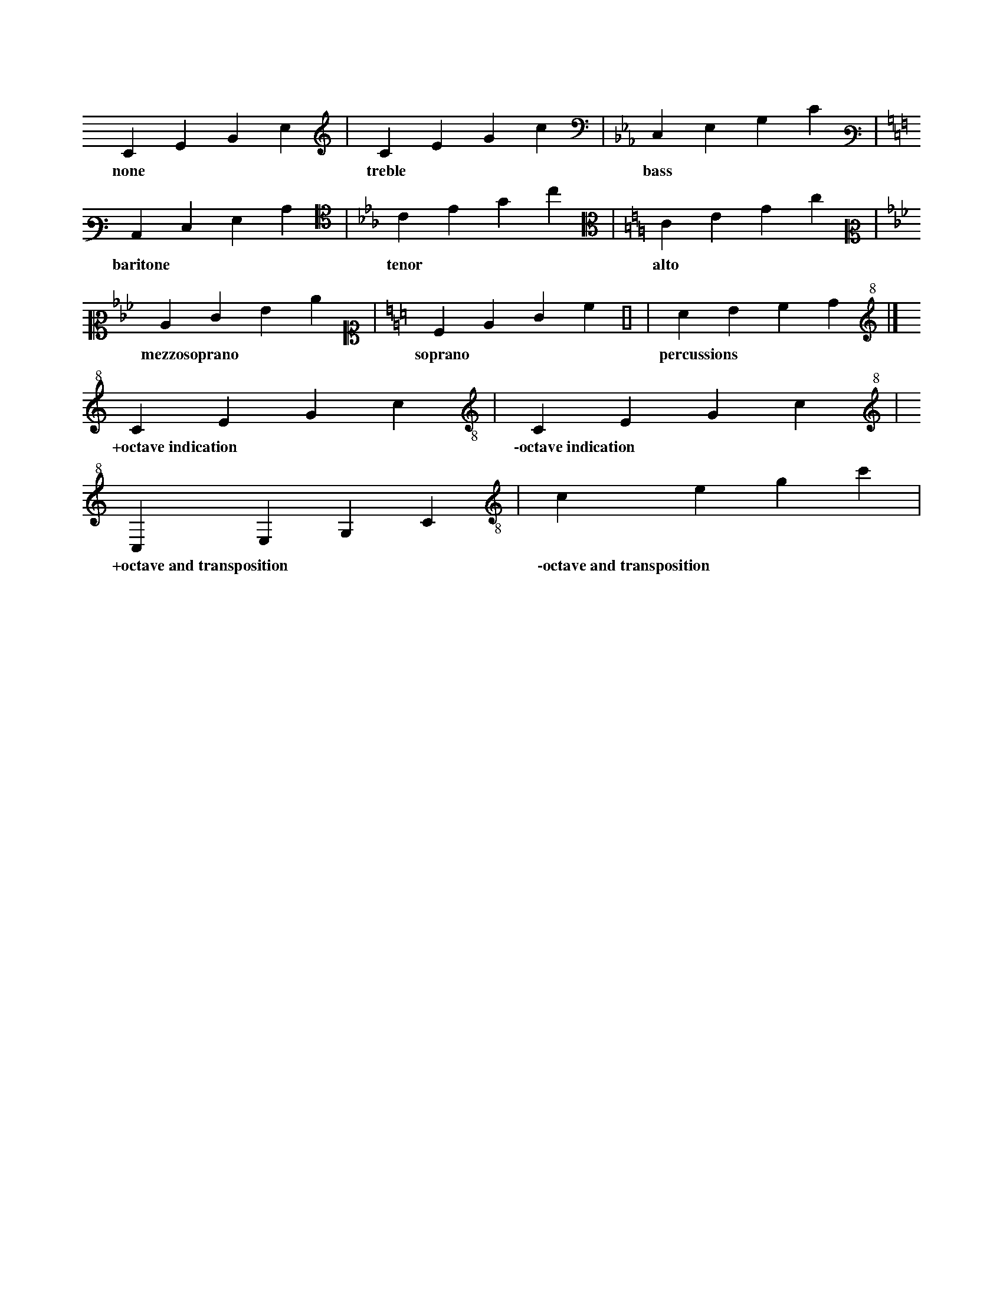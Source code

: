 X: 1
L: 1/4
K: C clef=none
CEGc | [K: C treble] CEGc |[K: Cm bass]C,E,G,C |
w: none | treble | bass |
[K: C bass3]C,E,G,C | [K: Cm alto4]CEGc| [K: C alto]CEGc |
w: baritone | tenor | alto |
[K: Cm alto2]CEGc | [K: C alto1]CEGc | [K: perc] cdef |]
w: mezzosoprano | soprano | percussions |
[K: C treble+8] CEGc | [K: C treble-8] CEGc |
w: +octave\ indication | \-octave\ indication |
[K: C treble^8] CEGc | [K: C treble_8] CEGc |
w: +octave\ and\ transposition * | \-octave\ and\ transposition * |
